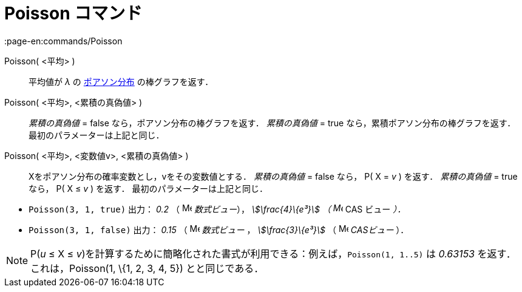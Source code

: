 = Poisson コマンド
:page-en:commands/Poisson
ifdef::env-github[:imagesdir: /ja/modules/ROOT/assets/images]

Poisson( <平均> )::
  平均値が _λ_ の https://en.wikipedia.org/wiki/ja:%E3%83%9D%E3%82%A2%E3%82%BD%E3%83%B3%E5%88%86%E5%B8%83[ポアソン分布]
  の棒グラフを返す．
Poisson( <平均>, <累積の真偽値> )::
  _累積の真偽値_ = false なら，ポアソン分布の棒グラフを返す．
  _累積の真偽値_ = true なら，累積ポアソン分布の棒グラフを返す．
  最初のパラメーターは上記と同じ．
Poisson( <平均>, <変数値v>, <累積の真偽値> )::
  Xをポアソン分布の確率変数とし，vをその変数値とする．
  _累積の真偽値_ = false なら， P( X = _v_ ) を返す．
  _累積の真偽値_ = true なら， P( X ≤ _v_ ) を返す．
  最初のパラメーターは上記と同じ．

[EXAMPLE]
====

* `++Poisson(3, 1, true)++` 出力： _0.2_ （ image:16px-Menu_view_algebra.svg.png[Menu view
algebra.svg,width=16,height=16] _数式ビュー_）， _stem:[\frac{4}\{e³}] （ image:16px-Menu_view_cas.svg.png[Menu view
cas.svg,width=16,height=16]_ CAS ビュー _）．_
* `++Poisson(3, 1, false)++` 出力： _0.15_ （ image:16px-Menu_view_algebra.svg.png[Menu view
algebra.svg,width=16,height=16] _数式ビュー_ ， _stem:[\frac{3}\{e³}]_ （ image:16px-Menu_view_cas.svg.png[Menu view
cas.svg,width=16,height=16] _CASビュー_ ）．

====

[NOTE]
====

P(_u_ ≤ X ≤ _v_)を計算するために簡略化された書式が利用できる：例えば，`++Poisson(1, 1..5)++` は _0.63153_
を返す．これは，Poisson(1, \{1, 2, 3, 4, 5}) とと同じである．

====
